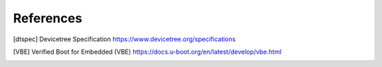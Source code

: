 .. SPDX-License-Identifier: Apache-2.0

References
==========

.. [dtspec] Devicetree Specification
   https://www.devicetree.org/specifications
.. [VBE] Verified Boot for Embedded (VBE)
   https://docs.u-boot.org/en/latest/develop/vbe.html
